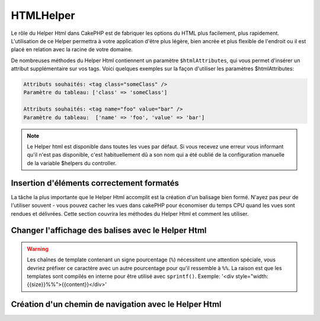 HTMLHelper
##########

.. php:namespace:: Cake\View\Helper

.. php:class:: HtmlHelper(View $view, array $config = [])

Le rôle du Helper Html dans CakePHP est de fabriquer les options du HTML plus
facilement, plus rapidement. L'utilisation de ce Helper permettra à votre
application d'être plus légère, bien ancrée et plus flexible de l'endroit ou
il est placé en relation avec la racine de votre domaine.

De nombreuses méthodes du Helper Html contiennent un paramètre
``$htmlAttributes``, qui vous permet d'insérer un attribut supplémentaire
sur vos tags. Voici quelques exemples sur la façon d'utiliser les paramètres
$htmlAttributes:

.. code-block:: html

    Attributs souhaités: <tag class="someClass" />
    Paramètre du tableau: ['class' => 'someClass']

    Attributs souhaités: <tag name="foo" value="bar" />
    Paramètre du tableau:  ['name' => 'foo', 'value' => 'bar']


.. note::

    Le Helper html est disponible dans toutes les vues par défaut.
    Si vous recevez une erreur vous informant qu'il n'est pas disponible,
    c'est habituellement dû a son nom qui a été oublié de la configuration
    manuelle de la variable $helpers du controller.

Insertion d'éléments correctement formatés
==========================================

La tâche la plus importante que le Helper Html accomplit est la création d'un
balisage bien formé. N'ayez pas peur de l'utiliser souvent - vous pouvez cacher
les vues dans cakePHP pour économiser du temps CPU quand les vues sont rendues
et délivrées. Cette section couvrira les méthodes du Helper Html et comment
les utiliser.

.. php:method:: charset($charset=null)

    :param string $charset: Jeu de caractère désiré. S'il est null, la valeur
       de ``App.encoding`` sera utilisée.

    Utilisé pour créer une balise meta spécifiant le jeu de caractères du
    document. UTF-8 par défaut.

    Exemple d'utilisation::

        echo $this->Html->charset();

    Affichera:

    .. code-block:: html

        <meta http-equiv="Content-Type" content="text/html; charset=utf-8" />

    Sinon::

        echo $this->Html->charset('ISO-8859-1');

    Affichera:

    .. code-block:: html

        <meta http-equiv="Content-Type" content="text/html; charset=ISO-8859-1" />

.. php:method:: css(mixed $path, array $options = [])

    :param mixed $path: Soit une chaîne du fichier CSS à lier, ou un tableau
       avec plusieurs fichiers.
    :param array $options: Un tableau d'options ou :term:`attributs html`.

    Créé un ou plusieurs lien(s) vers un feuille de style CSS. Si la clé
    'inline' est définie à false dans les paramètres ``$options``, les balises
    de lien seront ajoutées au bloc ``css`` lequel sera intégré à la balise
    entête du document.

    Vous pouvez utiliser  l'option ``block`` pour contrôler sur lequel
    des blocs l'élément lié sera ajouté. Par défaut il sera ajouté au bloc
    ``css``.

    Si la clé 'rel' dans le tableau ``$options`` est définie à 'import',
    la feuille de style sera importée.

    Cette méthode d'inclusion CSS présume que le CSS spécifié se trouve dans
    le répertoire /src/webroot/css si le chemin ne commence pas par un '/'.::

        echo $this->Html->css('forms');

    Affichera:

    .. code-block:: html

        <link rel="stylesheet" type="text/css" href="/css/forms.css" />

    Le premier paramètre peut être un tableau pour inclure des fichiers
    multiples.::

        echo $this->Html->css(['forms', 'tables', 'menu']);

    Affichera:

    .. code-block:: html

        <link rel="stylesheet" type="text/css" href="/css/forms.css" />
        <link rel="stylesheet" type="text/css" href="/css/tables.css" />
        <link rel="stylesheet" type="text/css" href="/css/menu.css" />

    Vous pouvez inclure un fichier CSS depuis un plugin chargé en utilisant la
    :term:`syntaxe de plugin`. Pour inclure
    ``plugins/DebugKit/webroot/css/toolbar.css``, vous pouvez utiliser ce
    qui suit::

        echo $this->Html->css('DebugKit.toolbar.css');

    Si vous voulez inclure un fichier CSS qui partage un nom avec un plugin
    chargé vous pouvez faire ce qui suit. Par exemple vous avez un plugin
    ``Blog``, et souhaitez inclure également
    ``/src/webroot/css/Blog.common.css``::

        echo $this->Html->css('Blog.common.css', ['plugin' => false]);

.. php:method:: meta(string $type, string $url = null, array $options = [])

    :param string $type: Le type de balise meta désiré.
    :param mixed $url: L'URL de la balise meta, soit une chaîne ou un tableau
     :term:`routing array`.
    :param array $options: Un tableau d'attributs :term:`html attributes`.

    Cette méthode est pratique pour faire des liens vers des ressources
    externes comme RSS/Atom feeds et les favicons. Comme avec css(), vous
    pouvez spécifier si vous voulez l'apparition de la balise en ligne ou
    l'ajouter au bloc ``meta`` en définissant la clé 'block' à true dans les
    paramètres $attributes, ex. - ``['block' => false]``.

    Si vous définissez l'attribut "type" en utilisant le paramètre $attributes,
    CakePHP contient quelques raccourcis:

    ======== ======================
     type     valeur résultante
    ======== ======================
    html     text/html
    rss      application/rss+xml
    atom     application/atom+xml
    icon     image/x-icon
    ======== ======================


    .. code-block:: php

        <?= $this->Html->meta(
            'favicon.ico',
            '/favicon.ico',
            ['type' => 'icon']
        );
        ?>
        // Affiche (saut de lignes ajoutés)
        <link
            href="http://example.com/favicon.ico"
            title="favicon.ico" type="image/x-icon"
            rel="alternate"
        />
        <?= $this->Html->meta(
            'Comments',
            '/comments/index.rss',
            ['type' => 'rss']
        );
        ?>
        // Affiche (saut de lignes ajoutés)
        <link
            href="http://example.com/comments/index.rss"
            title="Comments"
            type="application/rss+xml"
            rel="alternate"
        />

    Cette méthode peut aussi être utilisée pour ajouter les meta keywords (mots
    clés) et descriptions. Exemple::

        <?= $this->Html->meta(
            'keywords',
            'entrez vos mots clés pour la balise meta ici'
        );
        ?>
        // Output
        <meta name="keywords" content="entrez vos mots clés pour la balise meta ici" />

        <?= $this->Html->meta(
            'description',
            'entrez votre description pour la balise meta ici'
        );
        ?>
        // Output
        <meta name="description" content="entrez votre description pour la balise meta ici" />

    Si vous voulez ajouter une balise personnalisée alors le premier paramètre
    devra être un tableau. Pour ressortir une balise de robots noindex,
    utilisez le code suivant::

        echo $this->Html->meta(['name' => 'robots', 'content' => 'noindex']);

.. php:method:: docType(string $type = 'html5')

    :param string $type: Le type de doctype fabriqué.

    Retourne une balise doctype (X)HTML. Fournissez votre doctype selon la
    table suivante:

    +--------------------------+----------------------------------+
    | type                     | valeur résultante                |
    +==========================+==================================+
    | html4-strict             | HTML4 Strict                     |
    +--------------------------+----------------------------------+
    | html4-trans              | HTML4 Transitional               |
    +--------------------------+----------------------------------+
    | html4-frame              | HTML4 Frameset                   |
    +--------------------------+----------------------------------+
    | html5                    | HTML5                            |
    +--------------------------+----------------------------------+
    | xhtml-strict             | XHTML1 Strict                    |
    +--------------------------+----------------------------------+
    | xhtml-trans              | XHTML1 Transitional              |
    +--------------------------+----------------------------------+
    | xhtml-frame              | XHTML1 Frameset                  |
    +--------------------------+----------------------------------+
    | xhtml11                  | XHTML1.1                         |
    +--------------------------+----------------------------------+

    ::

        echo $this->Html->docType();
        // Sortie: <!DOCTYPE html>

        echo $this->Html->docType('html4-trans');
        // Sortie:
        // <!DOCTYPE HTML PUBLIC "-//W3C//DTD HTML 4.01 Transitional//EN"
        //    "http://www.w3.org/TR/html4/loose.dtd">

.. php:method:: style(array $data, boolean $oneline = true)

    :param array $data: Un ensemble de clé => valeurs avec des propriétés CSS.
    :param boolean $oneline: Le contenu sera sur une seule ligne.

    Construit les définitions de style CSS en se basant sur les clés et
    valeurs du tableau passé à la méthode. Particulièrement pratique si votre
    fichier CSS est dynamique.::

        echo $this->Html->style([
            'background' => '#633',
            'border-bottom' => '1px solid #000',
            'padding' => '10px'
        ]);

    Affichera ::

        background:#633; border-bottom:1px solid #000; padding:10px;

.. php:method:: image(string $path, array $options = [])

    :param string $path: Chemin de l'image.
    :param array $options: Un tableau de :term:`attributs html`.

    Créé une balise image formatée. Le chemin fourni devra être relatif à
    /src/webroot/img/.::

        echo $this->Html->image('cake_logo.png', ['alt' => 'CakePHP']);

    Affichera:

    .. code-block:: html

        <img src="/img/cake_logo.png" alt="CakePHP" />

    Pour créer un lien d'image, spécifiez le lien de destination en
    utilisant l'option ``url`` dans ``$htmlAttributes``.::

        echo $this->Html->image("recipes/6.jpg", [
            "alt" => "Brownies",
            'url' => ['controller' => 'Recipes', 'action' => 'view', 6]
        ]);

    Affichera:

    .. code-block:: html

        <a href="/recipes/view/6">
            <img src="/img/recipes/6.jpg" alt="Brownies" />
        </a>

    Si vous créez des images dans des emails, ou si vous voulez des chemins
    absolus pour les images, vous pouvez utiliser l'option ``fullBase``::

        echo $this->Html->image("logo.png", ['fullBase' => true]);

    Affichera:

    .. code-block:: html

        <img src="http://example.com/img/logo.jpg" alt="" />

    Vous pouvez inclure des fichiers images depuis un plugin chargé en
    utilisant :term:`plugin syntax`. Pour inclure
    ``plugins/DebugKit/webroot/img/icon.png``, vous pouvez faire cela::

        echo $this->Html->image('DebugKit.icon.png');

    Si vous voulez inclure un fichier image qui partage un nom
    avec un plugin chargé vous pouvez faire ce qui suit. Par exemple si vous
    avez un plugin `Blog``, et si vous voulez également inclure
    ``/src/webroot/js/Blog.icon.png``, vous feriez::

        echo $this->Html->image('Blog.icon.png', ['plugin' => false]);

.. php:method:: link(string $title, mixed $url = null, array $options = [])

    :param string $title: Le texte à afficher comme corps du lien.
    :param mixed $url: Soit la chaîne spécifiant le chemin, ou un :term:`tableau routing`.
    :param array $options: Un tableau de :`html attributes`.

    Méthode générale pour la création de liens HTML. Utilisez les ``$options``
    pour spécifier les attributs des éléments et si le ``$title`` doit ou
    non être échappé.::

        echo $this->Html->link(
            'Enter',
            '/pages/home',
            ['class' => 'button', 'target' => '_blank']
        );

    Affichera:

    .. code-block:: html

        <a href="/pages/home" class="button" target="_blank">Enter</a>

    Utilisez l'option ``'full_base' => true`` pour des URLs absolues::

        echo $this->Html->link(
            'Dashboard',
            ['controller' => 'Dashboards', 'action' => 'index', '_full' => true]
        );

    Affichera:

    .. code-block:: html

        <a href="http://www.yourdomain.com/dashboards/index">Dashboard</a>


    Spécifiez la clé ``confirm`` dans les options pour afficher une boite de
    dialogue de confirmation JavaScript ``confirm()``::

        echo $this->Html->link(
            'Delete',
            ['controller' => 'Recipes', 'action' => 'delete', 6],
            ['confirm' => 'Are you sure you wish to delete this recipe?'],
        );

    Affichera:

    .. code-block:: html

        <a href="/recipes/delete/6"
            onclick="return confirm(
                'Are you sure you wish to delete this recipe?'
            );">
            Delete
        </a>

    Les chaînes de requête peuvent aussi être créées avec ``link()``.::

        echo $this->Html->link('View image', [
            'controller' => 'Images',
            'action' => 'view',
            1,
            '?' => ['height' => 400, 'width' => 500]
        ]);

    Affichera:

    .. code-block:: html

        <a href="/images/view/1?height=400&width=500">View image</a>

    Quand vous utilisez les paramètres nommés, utilisez la syntaxe en
    tableau et incluez les noms pour TOUS les paramètres dans l'URL. En
    utilisant la syntaxe en chaîne pour les paramètres (par ex
    "recipes/view/6/comments:false") va faire que les caractères
    seront echappés du HTML et le lien ne fonctionnera pas comme souhaité.::

        <?php
        echo $this->Html->link(
            $this->Html->image("recipes/6.jpg", ["alt" => "Brownies"]),
            ['controller' => 'Recipes', 'action' => 'view', 'id' => 6, 'comments' => false]
        );

    Affichera:

    .. code-block:: html

        <a href="/recipes/view/id:6/comments:false">
            <img src="/img/recipes/6.jpg" alt="Brownies" />
        </a>

    Les caractères spéciaux HTML de ``$title`` seront convertis en entités
    HTML. Pour désactiver cette conversion, définissez l'option escape à
    false dans le tableau ``$options``::

        echo $this->Html->link(
            $this->Html->image("recipes/6.jpg", ["alt" => "Brownies"]),
            "recipes/view/6",
            ['escape' => false]
        );

    Affichera:

    .. code-block:: html

        <a href="/recipes/view/6">
            <img src="/img/recipes/6.jpg" alt="Brownies" />
        </a>

    Définir ``escape`` à false va aussi désactiver l'échappement des attributs
    du lien. Vous pouvez utiliser l'option ``escapeTitle`` pour juste
    désactiver l'échappement du titre et pas des attributs.::

        echo $this->Html->link(
            $this->Html->image('recipes/6.jpg', ['alt' => 'Brownies']),
            'recipes/view/6',
            ['escapeTitle' => false, 'title' => 'hi "howdy"']
        );

    Affichera:

    .. code-block:: html

        <a href="/recipes/view/6" title="hi &quot;howdy&quot;">
            <img src="/img/recipes/6.jpg" alt="Brownies" />
        </a>

    Regardez aussi la méthode :php:meth:`HtmlHelper::url` pour
    plus d'exemples des différents types d'URLs.

.. php:method:: media(string|array $path, array $options)

    :param string|array $path: Chemin du fichier vidéo, relatif au répertoire
        `webroot/{$options['pathPrefix']}`. Ou un tableau où chaque élément
        peut être la chaîne d'un chemin ou un tableau associatif contenant
        les clés `src` et `type`.
    :param array $options: Un tableau d'attributs HTML, et d'options spéciales.

        Options:

        - `type` Type d'éléments média à générer, les valeurs valides sont
          "audio" ou "video". Si le type n'est pas fourni le type de média se
          basera sur le type mime du fichier.
        - `text` Texte à inclure dans la balise vidéo.
        - `pathPrefix` Préfixe du chemin à utiliser pour les URLs relatives,
          par défaut à 'files/'.
        - `fullBase` Si il est fourni, l'attribut src prendra l'adresse complète
          incluant le nom de domaine.

    Retourne une balise formatée audio/video:

    .. code-block:: php

        <?php echo $this->Html->media('audio.mp3'); ?>

        // Sortie
        <audio src="/files/audio.mp3"></audio>

        <?= $this->Html->media('video.mp4', [
            'fullBase' => true,
            'text' => 'Fallback text'
        ]) ?>

        // Sortie
        <video src="http://www.somehost.com/files/video.mp4">Fallback text</video>

       <?= $this->Html->media(
            ['video.mp4', ['src' => 'video.ogg', 'type' => "video/ogg; codecs='theora, vorbis'"]],
            ['autoplay']
        ) ?>

        // Sortie
        <video autoplay="autoplay">
            <source src="/files/video.mp4" type="video/mp4"/>
            <source src="/files/video.ogg" type="video/ogg;
                codecs='theora, vorbis'"/>
        </video>

.. php:method:: tag(string $tag, string $text, array $htmlAttributes)

    :param string $tag: Le nom de la balise créée.
    :param string $text: Le contenu de la balise.
    :param array $options: Un tableau de :term:`attributs html`.

    Retourne des textes enveloppés dans une balise spécifiée. Si il n'y a
    pas de texte spécifié alors le contenu du <tag> sera retourné.:

    .. code-block:: php

        <?= $this->Html->tag('span', 'Hello World.', ['class' => 'welcome']) ?>

        // Affichera
        <span class="welcome">Hello World</span>

        // Aucun texte spécifié.
        <?= $this->Html->tag('span', null, ['class' => 'welcome']) ?>

        // Affichera
        <span class="welcome">

    .. note::

        Le texte n'est pas échappé par défaut mais vous pouvez utiliser
        ``$htmlOptions['escape'] = true`` pour échapper votre texte. Ceci
        remplace un quatrième paramètre ``boolean $escape = false`` qui était
        présent dans les précédentes versions.

.. php:method:: div(string $class, string $text, array $options)

    :param string $class: Le nom de classe de la div.
    :param string $text: Le contenu de la div.
    :param array $options: Un tableau de :term:`attributs html`.

    Utilisé pour les sections de balisage enveloppés dans des div. Le premier
    paramètre spécifie une clasee CSS, et le second est utilisé pour fournir
    le texte à envelopper par les balises div. Si le dernier paramètre à été
    défini à true, $text sera affiché en HTML-échappé.

    Si aucun texte n'est spécifié, seulement une balise div d'ouverture est
    retournée.:

    .. code-block:: php

        <?= $this->Html->div('error', 'Entrez votre numéro de carte bleue S.V.P.') ?>

        // Affichera
        <div class="error">Entrez votre numéro de carte bleue S.V.P.</div>

.. php:method::  para(string $class, string $text, array $options)

    :param string $class: Le nom de classe du paragraphe.
    :param string $text: Le contenu du paragraphe.
    :param array $options: Un tableau de :term:`attributs html`.

    Retourne un texte enveloppé dans une balise CSS <p>. Si aucun texte
    CSS n'est fourni, un simple <p> de démarrage est retourné.:

    .. code-block:: php

        <?= $this->Html->para(null, 'Hello World.') ?>

        // Affichera
        <p>Hello World.</p>

.. php:method:: script(mixed $url, mixed $options)

    :param mixed $url: Soit un simple fichier Javascript, soit un
       tableau de chaînes pour plusieurs fichiers.
    :param array $options: Un tableau de :term:`attributs html`.

    Inclus un(des) fichier(s), présent soit localement soit à une URL
    distante.

    Par défaut, les balises du script sont ajoutés au document inline. Si vous
    le surcharger en configurant ``$options['block']`` à true, les balises du
    script vont plutôt être ajoutées au block ``script`` que vous pouvez
    afficher aileurs dans le document. Si vous souhaitez surcharger le nom
    du block utilisé, vous pouvez le faire en configurant
    ``$options['block']``.

    ``$options['once']`` contrôle si vous voulez ou non inclure le script une
    fois par requête. Par défaut à true.

    Vous pouvez utiliser $options pour définir des propriétés supplémentaires
    pour la balise script générée. Si un tableau de balise script est utilisé,
    les attributs seront appliqués à toutes les balises script générées.

    Cette méthode d'inclusion de fichier JavaScript suppose que les fichiers
    JavaScript spécifiés se trouvent dans le répertoire ``/src/webroot/js``.::

        echo $this->Html->script('scripts');

    Affichera:

    .. code-block:: html

        <script src="/js/scripts.js"></script>

    Vous pouvez lier à des fichiers avec des chemins absolus
    tant qu'ils ne se trouvent pas dans ``/src/webroot/js``::

        echo $this->Html->script('/autrerep/fichier_script');

    Vous pouvez aussi lier à une URL d'un dépôt distant::

        echo $this->Html->script('http://code.jquery.com/jquery.min.js');

    Affichera:

    .. code-block:: html

        <script src="http://code.jquery.com/jquery.min.js"></script>

    Le premier paramètre peut être un tableau pour inclure des
    fichiers multiples.::

        echo $this->Html->script(['jquery', 'wysiwyg', 'scripts']);

    Affichera:

    .. code-block:: html

        <script src="/js/jquery.js"></script>
        <script src="/js/wysiwyg.js"></script>
        <script src="/js/scripts.js"></script>

    Vous pouvez insérer dans la balise script un bloc spécifique en
    utilisant l'option ``block``.::

        echo $this->Html->script('wysiwyg', ['block' => 'scriptBottom']);

    Dans votre layout, vous pouvez afficher toutes les balises script ajoutées
    dans 'scriptBottom'::

        echo $this->fetch('scriptBottom');

    Vous pouvez inclure des fichiers de script depuis un plugin en utilisant
    la :term:`syntaxe de plugin`. Pour inclure
    ``plugins/DebugKit/webroot/js/toolbar.js`` vous pouvez faire cela::

        echo $this->Html->script('DebugKit.toolbar.js');

    Si vous voulez inclure un fichier de script qui partage un nom de fichier
    avec un plugin chargé vous pouvez faire cela. Par exemple si vous avez
    Un plugin ``Blog``, et voulez inclure également
    ``/src/webroot/js/Blog.plugins.js``, vous feriez::

        echo $this->Html->script('Blog.plugins.js', ['plugin' => false]);

.. php:method:: scriptBlock($code, $options = [])

    :param string $code: Le code à placer dans la balise script.
    :param array $options: Un tableau de :term:`attributs html`.

    Génère un bloc de code contenant ``code`` et définit ``$options['inline']``
    à true pour voir le bloc de script apparaître dans le bloc de vue
    ``script``. D'autre options définies seront ajoutées comme attributs dans
    les balises de script.
    ``$this->Html->scriptBlock('stuff', ['defer' => true]);`` va créer une
    balise script avec l'attribut ``defer="defer"``.

.. php:method:: scriptStart($options = [])

    :param array $options: Un tableau de :term:`html attributes` à
        utiliser quand scriptEnd est appelée.

    Débute la mise en mémoire tampon d'un block de code. Ce block de code
    va capturer toutes les sorties entre ``scriptStart()`` et ``scriptEnd()``
    et créé une balise script. Les options sont les mêmes que celles de
    ``scriptBlock()``

.. php:method:: scriptEnd()

    Termine la mise en mémoire tampon d'un bloc de script, retourne l'élément
    script généré ou null si le block de script à été ouvert avec block = true.

    Un exemple de l'utilisation de ``scriptStart()`` et ``scriptEnd()``
    pourrait être::

        $this->Html->scriptStart(['block' => true]);

        echo $this->Js->alert('je suis dans le JavaScript');

        $this->Html->scriptEnd();

.. php:method:: nestedList(array $list, array $options = [], array $itemOptions = [])

    :param array $list: Ensemble d'éléments à lister.
    :param array $options: Options et attributs HTML supplémentaires des balises
        de liste (ol/ul).
    :param array $itemOptions: Options et attributs HTML supplémentaires des
        balises de liste item (LI).

    Fabrique une liste imbriquée (UL/OL) dans un tableau associatif::

        $list = [
            'Languages' => [
                'English' => [
                    'American',
                    'Canadian',
                    'British',
                [,
                'Spanish',
                'German',
            ]
        ];
        echo $this->Html->nestedList($list);

    Affichera:

    .. code-block:: html

        // Affichera (sans les espaces blancs)
        <ul>
            <li>Languages
                <ul>
                    <li>English
                        <ul>
                            <li>American</li>
                            <li>Canadian</li>
                            <li>British</li>
                        </ul>
                    </li>
                    <li>Spanish</li>
                    <li>German</li>
                </ul>
            </li>
        </ul>

.. php:method:: tableHeaders(array $names, array $trOptions = null, array $thOptions = null)

    :param array $names: Un tableau de chaîne pour créé les entêtes de tableau.
    :param array $trOptions: Un tableau de :term:`html attributes`
        pour le <tr>.
    :param array $thOptions: Un tableau de :term:`html attributes`
        pour l'élément <th>.

    Créé une ligne de cellule d'en-tête à placer dans la balise <table>.::

        echo $this->Html->tableHeaders(['Date', 'Title', 'Active']);

    // Affichera

    .. code-block:: html

        <tr>
            <th>Date</th>
            <th>Title</th>
            <th>Active</th>
        </tr>

    ::

        echo $this->Html->tableHeaders(
            ['Date','Title','Active'],
            ['class' => 'status'],
            ['class' => 'product_table']
        );

    Affichera:

    .. code-block:: html

        <tr class="status">
             <th class="product_table">Date</th>
             <th class="product_table">Title</th>
             <th class="product_table">Active</th>
        </tr>

    Vous pouvez définir des attributs par colonne, ceux-ci sont
    utilisés à la place de ceux par défaut dans ``$thOptions``::

        echo $this->Html->tableHeaders([
            'id',
            ['Name' => ['class' => 'highlight']],
            ['Date' => ['class' => 'sortable']]
        ]);

    Sortie:

    .. code-block:: html

        <tr>
            <th>id</th>
            <th class="highlight">Name</th>
            <th class="sortable">Date</th>
        </tr>

.. php:method:: tableCells(array $data, array $oddTrOptions = null, array $evenTrOptions = null, $useCount = false, $continueOddEven = true)

    :param array $data: Un tableau à deux dimensions avec les données pour les
        lignes.
    :param array $oddTrOptions: Un tableau de :term:`html attributes`
        pour les <tr> impairs.
    :param array $evenTrOptions: Un tableau de :term:`html attributes`
        pour les <tr> pairs.
    :param boolean $useCount: Ajoute la classe "column-$i".
    :param boolean $continueOddEven: Si à false, utilisera une variable $count
        non-statique, ainsi le compteur impair/pair est remis à zéro juste pour
        cet appel.

    Créé des cellules de table, en assignant aux lignes  des attributs <tr>
    différents pour les lignes paires et les lignes impaires. Entoure une
    table simple de cellule dans un [] pour des attributs <td>
    spécifiques. ::

        echo $this->Html->tableCells([
            ['Jul 7th, 2007', 'Best Brownies', 'Yes'],
            ['Jun 21st, 2007', 'Smart Cookies', 'Yes'],
            ['Aug 1st, 2006', 'Anti-Java Cake', 'No'],
        ]);

    Sortie:

    .. code-block:: html

        <tr><td>Jul 7th, 2007</td><td>Best Brownies</td><td>Yes</td></tr>
        <tr><td>Jun 21st, 2007</td><td>Smart Cookies</td><td>Yes</td></tr>
        <tr><td>Aug 1st, 2006</td><td>Anti-Java Cake</td><td>No</td></tr>

    ::

        echo $this->Html->tableCells([
            ['Jul 7th, 2007', ['Best Brownies', ['class' => 'highlight']] , 'Yes'],
            ['Jun 21st, 2007', 'Smart Cookies', 'Yes'],
            ['Aug 1st, 2006', 'Anti-Java Cake', ['No', ['id' => 'special']]],
        ]);

    // Sortie

    .. code-block:: html

        <tr>
            <td>
                Jul 7th, 2007
            </td>
            <td class="highlight">
                Best Brownies
            </td>
            <td>
                Yes
            </td>
        </tr>
        <tr>
            <td>
                Jun 21st, 2007
            </td>
            <td>
                Smart Cookies
            </td>
            <td>
                Yes
            </td>
        </tr>
        <tr>
            <td>
                Aug 1st, 2006
            </td>
            <td>
                Anti-Java Cake
            </td>
            <td id="special">
                No
            </td>
        </tr>

    ::

        echo $this->Html->tableCells(
            [
                ['Red', 'Apple'],
                ['Orange', 'Orange'],
                ['Yellow', 'Banana'],
            ],
            ['class' => 'darker']
        );

    Affichera:

    .. code-block:: html

        <tr class="darker"><td>Red</td><td>Apple</td></tr>
        <tr><td>Orange</td><td>Orange</td></tr>
        <tr class="darker"><td>Yellow</td><td>Banana</td></tr>

.. php:method:: url(mixed $url = NULL, boolean $full = false)

    :param mixed $url: Un :term:`routing array`.
    :param mixed $full: Soit un booléen s'il faut ou pas que la base du
        chemin soit incluse ou un tableau d'options pour le routeur
        :php:meth:`Router::url()`.

    Retourne une URL pointant vers une combinaison controller et action.
    Si $url est vide, cela retourne la REQUEST\_URI, sinon cela génère la
    combinaison d'une URL pour le controller et d'une action. Si full est à
    true, la base complète de l'URL sera ajoutée en amont du résultat::

        echo $this->Html->url([
            "controller" => "posts",
            "action" => "view",
            "bar"
        ]);

        // Affichera
        /posts/view/bar

    Voici quelques exemples supplémentaires:

    URL avec des paramètres nommés::

        echo $this->Html->url([
            "controller" => "posts",
            "action" => "view",
            "foo" => "bar"
        ]);

        // Affichera
        /posts/view/foo:bar

    URL avec une extension::

        echo $this->Html->url([
            "controller" => "posts",
            "action" => "list",
            "ext" => "rss"
        ]);

        // Affichera
        /posts/list.rss

    URL (commençant par '/') avec la base complète d'URL ajoutée::

        echo $this->Html->url('/posts', true);

        // Affichera
        http://somedomain.com/posts

    URL avec des paramètres GET et une ancre nommée::

        echo $this->Html->url([
            "controller" => "posts",
            "action" => "search",
            "?" => ["foo" => "bar"],
            "#" => "first"
        ]);

        // Affichera
        /posts/search?foo=bar#first

    Pour plus d'information voir
    `Router::url <http://api.cakephp.org/3.0/class-Cake.Routing.Router.html#_url>`_
    dans l' API.

.. php:method:: useTag(string $tag)

    Retourne un bloc existant formaté de ``$tag``::

        $this->Html->useTag(
            'form',
            'http://example.com',
            ['method' => 'post', 'class' => 'myform']
        );

    Affichera:

    .. code-block:: html

        <form action="http://example.com" method="post" class="myform">

Changer l'affichage des balises avec le Helper Html
===================================================

.. php:method:: templates($templates)

    Le paramètre ``$templates`` peut être soit un chemin de fichier en chaîne
    de caractères vers le fichier PHP contenant les balises que vous
    souhaitez charger, soit avec un tableau des templates à ajouter/remplacer::

        // Charger les templates à partir de config/my_html.php
        $this->Html->templates('my_html.php');

        // Charger les templates spécifiques.
        $this->Html->templates([
            'javascriptlink' => '<script src="{{url}}" type="text/javascript"{{attrs}}></script>'
        ]);

    Lors du chargement des fichiers de templates, votre fichier ressemblera à::

        <?php
        $config = [
            'javascriptlink' => '<script src="{{url}}" type="text/javascript"{{attrs}}></script>'
        ];

.. warning::

    Les chaînes de template contenant un signe pourcentage (``%``) nécessitent
    une attention spéciale, vous devriez préfixer ce caractère avec un autre
    pourcentage pour qu'il ressemble à ``%%``. La raison est que les templates
    sont compilés en interne pour être utilisé avec ``sprintf()``.
    Exemple: '<div style="width:{{size}}%%">{{content}}</div>'

Création d'un chemin de navigation avec le Helper Html
======================================================

.. php:method:: getCrumbs(string $separator = '&raquo;', string $startText = false)

    CakePHP inclut la possibilité de créer automatiquement un chemin de
    navigation (fil d'Ariane) dans votre application. Pour mettre cela en
    service, ajoutez cela dans votre template de layout::

        echo $this->Html->getCrumbs(' > ', 'Home');

    L'option ``$startText`` peut aussi accepter un tableau. Cela donne plus de
    contrôle à travers le premier lien généré::

        echo $this->Html->getCrumbs(' > ', [
            'text' => $this->Html->image('home.png'),
            'url' => ['controller' => 'Pages', 'action' => 'display', 'home'],
            'escape' => false
        ]);

    Une clé qui n'est pas ``text`` ou ``url`` sera passée à
    :php:meth:`~HtmlHelper::link()` comme paramètre ``$options``.

.. php:method:: addCrumb(string $name, string $link = null, mixed $options = null)

    Maintenant, dans votre vue vous allez devoir ajouter ce qui suit
    pour démarrer le fil d'Ariane sur chacune de vos pages.::

        $this->Html->addCrumb('Users', '/users');
        $this->Html->addCrumb('Add User', ['controller' => 'Users', 'action' => 'add']);

    Ceci ajoutera la sortie "**Home > Users > Add User**" dans votre layout
    où le fil d'Ariane a été ajouté.

.. php:method:: getCrumbList(array $options = [], mixed $startText)

    :param array $options: Un tableau de :term:`html attributes` pour les
        elements contenant ``<ul>``. Peut aussi contenir les options
        'separator', 'firstClass', 'lastClass' et 'escape'.
    :param string|array $startText: Le texte ou l'elément qui précède ul.

    Retourne le fil d'Ariane comme une liste (x)html.

    Cette méthode utilise :php:meth:`HtmlHelper::tag()` pour générer la
    liste et ces éléments. Fonctionne de la même manière
    que :php:meth:`~HtmlHelper::getCrumbs()`, il utilise toutes les options
    que chacun des fils a ajouté. Vous pouvez utiliser le paramètre
    ``$startText`` pour fournir le premier lien de fil. C'est utile quand vous
    voulez inclure un lien racine. Cette option fonctionne de la même façon que
    l'option ``$startText`` pour :php:meth:`~HtmlHelper::getCrumbs()`.


.. meta::
    :title lang=fr: HtmlHelper
    :description lang=fr: Le rôle de HtmlHelper dans CakePHP est de faciliter la construction des options HTML-related, plus rapide, et more resilient to change.
    :keywords lang=fr: html helper,cakephp css,cakephp script,content type,html image,html link,html tag,script block,script start,html url,cakephp style,cakephp crumbs
